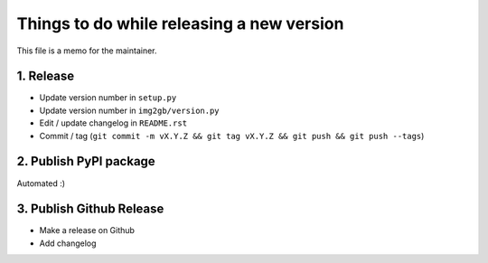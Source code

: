 Things to do while releasing a new version
==========================================

This file is a memo for the maintainer.


1. Release
----------

* Update version number in ``setup.py``
* Update version number in ``img2gb/version.py``
* Edit / update changelog in ``README.rst``
* Commit / tag (``git commit -m vX.Y.Z && git tag vX.Y.Z && git push && git push --tags``)


2. Publish PyPI package
-----------------------

Automated :)


3. Publish Github Release
-------------------------

* Make a release on Github
* Add changelog
